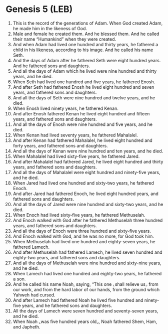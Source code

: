 * Genesis 5 (LEB)
:PROPERTIES:
:ID: LEB/01-GEN05
:END:

1. This is the record of the generations of Adam. When God created Adam, he made him in the likeness of God.
2. Male and female he created them. And he blessed them. And he called their name “Humankind” when they were created.
3. And when Adam had lived one hundred and thirty years, he fathered a child in his likeness, according to his image. And he called his name Seth.
4. And the days of Adam after he fathered Seth were eight hundred years. And he fathered sons and daughters.
5. And all the days of Adam which he lived were nine hundred and thirty years, and he died.
6. When Seth had lived one hundred and five years, he fathered Enosh.
7. And after Seth had fathered Enosh he lived eight hundred and seven years, and fathered sons and daughters.
8. And all the days of Seth were nine hundred and twelve years, and he died.
9. When Enosh lived ninety years, he fathered Kenan.
10. And after Enosh fathered Kenan he lived eight hundred and fifteen years, and fathered sons and daughters.
11. And all the days of Enosh were nine hundred and five years, and he died.
12. When Kenan had lived seventy years, he fathered Mahalalel.
13. And after Kenan had fathered Mahalalel, he lived eight hundred and forty years, and fathered sons and daughters.
14. And all the days of Kenan were nine hundred and ten years, and he died.
15. When Mahalalel had lived sixty-five years, he fathered Jared.
16. And after Mahalalel had fathered Jared, he lived eight hundred and thirty years, and fathered sons and daughters.
17. And all the days of Mahalalel were eight hundred and ninety-five years, and he died.
18. When Jared had lived one hundred and sixty-two years, he fathered Enoch.
19. And after Jared had fathered Enoch, he lived eight hundred years, and fathered sons and daughters.
20. And all the days of Jared were nine hundred and sixty-two years, and he died.
21. When Enoch had lived sixty-five years, he fathered Methuselah.
22. And Enoch walked with God after he fathered Methuselah three hundred years, and fathered sons and daughters.
23. And all the days of Enoch were three hundred and sixty-five years.
24. And Enoch walked with God, and he was no more, for God took him.
25. When Methuselah had lived one hundred and eighty-seven years, he fathered Lamech.
26. And after Methuselah had fathered Lamech, he lived seven hundred and eighty-two years, and fathered sons and daughters.
27. And all the days of Methuselah were nine hundred and sixty-nine years, and he died.
28. When Lamech had lived one hundred and eighty-two years, he fathered a son.
29. And he called his name Noah, saying, “This one ⌞shall relieve us⌟ from our work, and from the hard labor of our hands, from the ground which Yahweh had cursed.
30. And after Lamech had fathered Noah he lived five hundred and ninety-five years, and he fathered sons and daughters.
31. All the days of Lamech were seven hundred and seventy-seven years, and he died.
32. When Noah ⌞was five hundred years old⌟, Noah fathered Shem, Ham, and Japheth.
